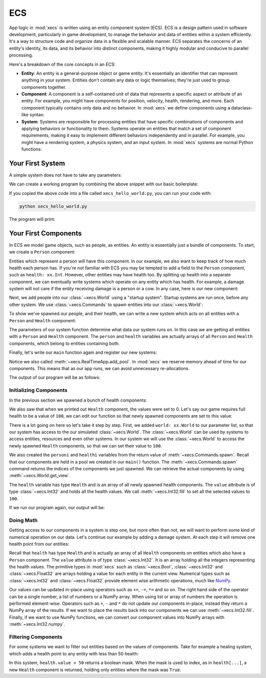 ECS
===

App logic in :mod:`xecs` is written using an entity component system (ECS).
ECS is a design pattern used in software development,
particularly in game development, to manage the behavior and data of entities
within a system efficiently. It's a way to structure code and organize data
in a flexible and scalable manner. ECS separates the concerns of an
entity's identity, its data, and its behavior into distinct components, making
it highly modular and conducive to parallel processing.

Here's a breakdown of the core concepts in an ECS:

* **Entity**: An entity is a general-purpose object or game entity. It's essentially an identifier that
  can represent anything in your system. Entities don't contain any data or logic themselves;
  they're just used to group components together.
* **Component**: A component is a self-contained unit of data that represents a specific aspect or
  attribute of an entity. For example, you might have components for position, velocity,
  health, rendering, and more. Each component typically contains only data and no behavior. In
  :mod:`xecs` we define components using a dataclass-like syntax:

  .. testcode:: ecs

    import xecs as xx

    class Person(xx.Component):
        stamina: xx.Int
        is_damaged: xx.Bool
        height: xx.Float

* **System**: Systems are responsible for processing entities that have specific combinations of
  components and applying behaviors or functionality to them. Systems operate on entities that
  match a set of component requirements, making it easy to implement different behaviors
  independently and in parallel. For example, you might have a rendering system, a physics
  system, and an input system. In :mod:`xecs` systems are normal Python functions:

  .. testcode:: ecs

    def print_person_system(query: xx.Query[Person]) -> None:
        person = query.result()
        print(person)


  .. testcode:: ecs
    :hide:

    def spawn_people(commands: xx.Commands, world: xx.World) -> None:
        (personi,) = commands.spawn((Person,), 2)
        person = world.get_view(Person, personi)

    app = xx.SimulationApp()
    app.add_startup_system(spawn_people)
    app.add_system(print_person_system)
    app.add_pool(Person.create_pool(2))
    app.update(xx.Duration.from_millis(1))

  .. testoutput:: ecs
    :hide:

    <Person(
      	stamina=<xecs.Int32 [0, 0]>,
        is_damaged=<xecs.Bool [false, false]>,
        height=<xecs.Float32 [0.0, 0.0]>,
    )>

Your First System
-----------------

A simple system does not have to take any parameters:

.. testcode:: first-system

  def hello_world() -> None:
      print("Hello world!")

We can create a working program by combining the above snippet with our basic
boilerplate:

.. testcode:: first-system

  import xecs as xx

  def hello_world() -> None:
      print("Hello world!")

  def main() -> None:
      app = xx.RealTimeApp()
      app.add_system(hello_world)
      app.update()

  if __name__ == "__name__":
      main()

If you copied the above code into a file called ``xecs_hello_world.py``,
you can run your code with:

.. code-block:: bash

  python xecs_hello_world.py

The program will print:

.. testcode:: first-system
  :hide:

  main()

.. testoutput:: first-system

  Hello world!


Your First Components
---------------------

.. testsetup:: first-component

  import xecs as xx

In ECS we model game objects, such as people, as entities.
An entity is essentially just a bundle of components. To start, we
create a ``Person`` component:

.. testcode:: first-component

  class Person(xx.Component):
      pass

Entities which represent a person will have this component. In our
example, we also want to keep track of how much health each person has.
If you're not familiar with ECS you may be tempted to add a field to
the ``Person`` component, such as ``health: xx.Int``. However,
other entities may have health too. By splitting up health into
a separate component, we can eventually write systems which operate
on any entity which has health. For example, a damage system will not
care if the entity receiving damage is a person or a cow. In any case,
here is our new component:

.. testcode:: first-component

  class Health(xx.Component):
      value: xx.Int

Next, we add people into our :class:`~xecs.World` using a
"startup system". Startup systems are run once, before any other
system. We use :class:`~xecs.Commands` to spawn entities into our
:class:`~xecs.World`:

.. testcode:: first-component

  def spawn_people(
      commands: xx.Commands,
  ) -> None:
      commands.spawn((Person, Health), 5)


To show we've spawned our people, and their health, we can write a new system
which acts on all entities with a ``Person`` and ``Health`` component:

.. testcode:: first-component

  def report_person_health(
      query: xx.Query[tuple[Person, Health]],
  ) -> None:
      (person, health) = query.result()
      print(person)
      print(health)

The parameters of our system function determine what data
our system runs on. In this case we are getting all
entities with a ``Person`` and ``Health`` component. The
``person`` and ``health`` variables are actually arrays
of all ``Person`` and ``Health`` components, which belong
to entities containing both.

Finally, let's write our ``main`` function again and
register our new systems:

.. testcode:: first-component

  def main() -> None:
      app = xx.RealTimeApp()
      app.add_startup_system(spawn_people)
      app.add_system(report_person_health)
      app.add_pool(Person.create_pool(5))
      app.add_pool(Health.create_pool(5))
      app.update()

Notice we also called :meth:`~xecs.RealTimeApp.add_pool`. In :mod:`xecs` we
reserve memory ahead of time for our components. This means that as our app runs,
we can avoid unnecessary re-allocations.

.. testcode:: first-component
  :hide:

  main()

The output of our program will be as follows:

.. testoutput:: first-component

  <Person()>
  <Health(
      value=<xecs.Int32 [0, 0, 0, 0, 0]>,
  )>

Initializing Components
.......................

In the previous section we spawned a bunch of health components:

.. testcode:: first-component

  def spawn_people(
      commands: xx.Commands,
  ) -> None:
      commands.spawn((Person, Health), 5)

We also saw that when we printed out ``Health`` component, the values
were set to 0. Let's say our game requires full health to be a value of
``100``, we can edit our function so that newly spawned components are
set to this value:

.. testcode:: first-component

  def spawn_people(
      commands: xx.Commands,
      world: xx.World,
  ) -> None:
      personi, healthi = commands.spawn((Person, Health), 5)
      health = world.get_view(Health, healthi)
      health.value.fill(100)


There is a lot going on here so let's take it step by step. First,
we added ``world: xx.World`` to our parameter list, so that
our system has access to the our simulated :class:`~xecs.World`. The
:class:`~xecs.World` can be used by systems to access entities, resources
and even other systems. In our system we will use the :class:`~xecs.World`
to access the newly spawned ``Health`` components, so that we can set their
value to ``100``.

We also created the ``personi`` and ``healthi`` variables from the return
value of :meth:`~xecs.Commands.spawn`. Recall that our components are held
in a pool we created in our ``main()`` function. The
:meth:`~xecs.Commands.spawn` command returns the indices of the components
we just spawned. We can retrieve the actual components by using
:meth:`~xecs.World.get_view`.

The ``health`` variable has type ``Health`` and is an array of all
newly spawned health components. The ``value`` attribute is of type
:class:`~xecs.Int32` and holds all the health values. We call
:meth:`~xecs.Int32.fill` to set all the selected values to ``100``.

If we run our program again, our output will be:

.. testcode:: first-component
  :hide:

  main()

.. testoutput:: first-component

  <Person()>
  <Health(
      value=<xecs.Int32 [100, 100, 100, 100, 100]>,
  )>


Doing Math
..........

Getting access to our components in a system is step one, but more
often than not, we will want to perform some kind of numerical operation
on our data. Let's continue our example by adding a damage system. At
each step it will remove one health point from our entities:

.. testcode:: first-component

  def damage_system(
      query: xx.Query[tuple[Person, Health]],
  ) -> None:
      person, health = query.result()
      health.value -= 1

Recall that ``health`` has type ``Health`` and is actually an array
of all ``Health`` components on entities which also have a ``Person``
component. The ``value`` attribute is of type :class:`~xecs.Int32`.
It is an array holding all the integers representing the
health values. The primitive types in
:mod:`xecs` such as :class:`~xecs.Bool`, :class:`~xecs.Int32`
and :class:`~xecs.Float32` are arrays holding a value for each
entity in the current view. Numerical types such as :class:`~xecs.Int32`
and :class:`~xecs.Float32` provide element wise arithmetic operations, much
like `NumPy <https://numpy.org/>`_.

Our values can be updated in-place using operators such as ``+=``,
``-=``, ``*=`` and so on. The right hand side of the operator can be
a single number, a list of numbers or a NumPy array. When using
list or array of numbers the operation is performed element-wise.
Operators such as ``+``, ``-`` and ``*`` do not update our
components in-place, instead they return a NumPy array of the
results. If we want to place the results back into our
components we can use :meth:`~xecs.Int32.fill`. Finally,
if we want to use NumPy functions, we can convert our component
values into NumPy arrays with :meth:`~xecs.Int32.numpy`.

Filtering Components
....................

For some systems we want to filter out entities based on the values
of components. Take for example a healing system, which adds a health
point to any entity with less than 50 health:


.. testcode:: first-component

  def healing_system(
      query: xx.Query[tuple[Person, Health]],
  ) -> None:
      person, health = query.result()
      low_health = health[health.value < 50]
      low_health.value += 1

In this system, ``health.value < 50`` returns a boolean mask.
When the mask is used to index, as in ``health[...]``, a new
``Health`` component is returned, holding only entities where
the mask was ``True``.
